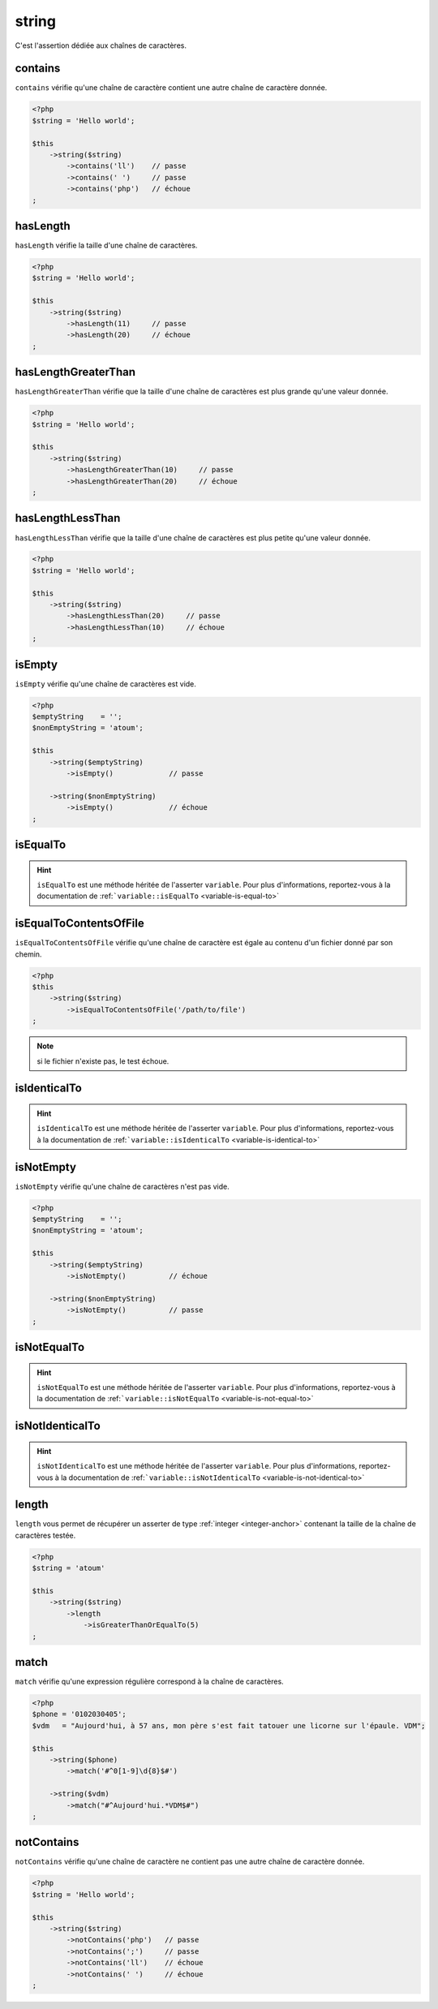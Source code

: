 .. _string-anchor:

string
******

C'est l'assertion dédiée aux chaînes de caractères.

.. _string-contains:

contains
========

``contains`` vérifie qu'une chaîne de caractère contient une autre chaîne de caractère donnée.

.. code-block:: php

   <?php
   $string = 'Hello world';

   $this
       ->string($string)
           ->contains('ll')    // passe
           ->contains(' ')     // passe
           ->contains('php')   // échoue
   ;

.. _string-has-length:

hasLength
=========

``hasLength`` vérifie la taille d'une chaîne de caractères.

.. code-block:: php

   <?php
   $string = 'Hello world';

   $this
       ->string($string)
           ->hasLength(11)     // passe
           ->hasLength(20)     // échoue
   ;

.. _string-has-length-greater-than:

hasLengthGreaterThan
====================

``hasLengthGreaterThan`` vérifie que la taille d'une chaîne de caractères est plus grande qu'une valeur donnée.

.. code-block:: php

   <?php
   $string = 'Hello world';

   $this
       ->string($string)
           ->hasLengthGreaterThan(10)     // passe
           ->hasLengthGreaterThan(20)     // échoue
   ;

.. _string-has-length-less-than:

hasLengthLessThan
=================

``hasLengthLessThan`` vérifie que la taille d'une chaîne de caractères est plus petite qu'une valeur donnée.

.. code-block:: php

   <?php
   $string = 'Hello world';

   $this
       ->string($string)
           ->hasLengthLessThan(20)     // passe
           ->hasLengthLessThan(10)     // échoue
   ;

.. _string-is-empty:

isEmpty
=======

``isEmpty`` vérifie qu'une chaîne de caractères est vide.

.. code-block:: php

   <?php
   $emptyString    = '';
   $nonEmptyString = 'atoum';

   $this
       ->string($emptyString)
           ->isEmpty()             // passe

       ->string($nonEmptyString)
           ->isEmpty()             // échoue
   ;

.. _string-is-equal-to:

isEqualTo
=========

.. hint::
   ``isEqualTo`` est une méthode héritée de l'asserter ``variable``.
   Pour plus d'informations, reportez-vous à la documentation de :ref:```variable::isEqualTo`` <variable-is-equal-to>`


.. _string-is-equal-to-contents-of-file:

isEqualToContentsOfFile
=======================

``isEqualToContentsOfFile`` vérifie qu'une chaîne de caractère est égale au contenu d'un fichier donné par son chemin.

.. code-block:: php

   <?php
   $this
       ->string($string)
           ->isEqualToContentsOfFile('/path/to/file')
   ;

.. note::
   si le fichier n'existe pas, le test échoue.


.. _string-is-identical-to:

isIdenticalTo
=============

.. hint::
   ``isIdenticalTo`` est une méthode héritée de l'asserter ``variable``.
   Pour plus d'informations, reportez-vous à la documentation de :ref:```variable::isIdenticalTo`` <variable-is-identical-to>`


.. _string-is-not-empty:

isNotEmpty
==========

``isNotEmpty`` vérifie qu'une chaîne de caractères n'est pas vide.

.. code-block:: php

   <?php
   $emptyString    = '';
   $nonEmptyString = 'atoum';

   $this
       ->string($emptyString)
           ->isNotEmpty()          // échoue

       ->string($nonEmptyString)
           ->isNotEmpty()          // passe
   ;

.. _string-is-not-equal-to:

isNotEqualTo
============

.. hint::
   ``isNotEqualTo`` est une méthode héritée de l'asserter ``variable``.
   Pour plus d'informations, reportez-vous à la documentation de :ref:```variable::isNotEqualTo`` <variable-is-not-equal-to>`


.. _string-is-not-identical-to:

isNotIdenticalTo
================

.. hint::
   ``isNotIdenticalTo`` est une méthode héritée de l'asserter ``variable``.
   Pour plus d'informations, reportez-vous à la documentation de :ref:```variable::isNotIdenticalTo`` <variable-is-not-identical-to>`


.. _length-anchor:

length
======

``length`` vous permet de récupérer un asserter de type :ref:`integer <integer-anchor>` contenant la taille de la chaîne de caractères testée.

.. code-block:: php

   <?php
   $string = 'atoum'

   $this
       ->string($string)
           ->length
               ->isGreaterThanOrEqualTo(5)
   ;

.. _string-match:

match
=====

``match`` vérifie qu'une expression régulière correspond à la chaîne de caractères.

.. code-block:: php

   <?php
   $phone = '0102030405';
   $vdm   = "Aujourd'hui, à 57 ans, mon père s'est fait tatouer une licorne sur l'épaule. VDM";

   $this
       ->string($phone)
           ->match('#^0[1-9]\d{8}$#')

       ->string($vdm)
           ->match("#^Aujourd'hui.*VDM$#")
   ;

.. _string-not-contains:

notContains
===========

``notContains`` vérifie qu'une chaîne de caractère ne contient pas une autre chaîne de caractère donnée.

.. code-block:: php

   <?php
   $string = 'Hello world';

   $this
       ->string($string)
           ->notContains('php')   // passe
           ->notContains(';')     // passe
           ->notContains('ll')    // échoue
           ->notContains(' ')     // échoue
   ;
